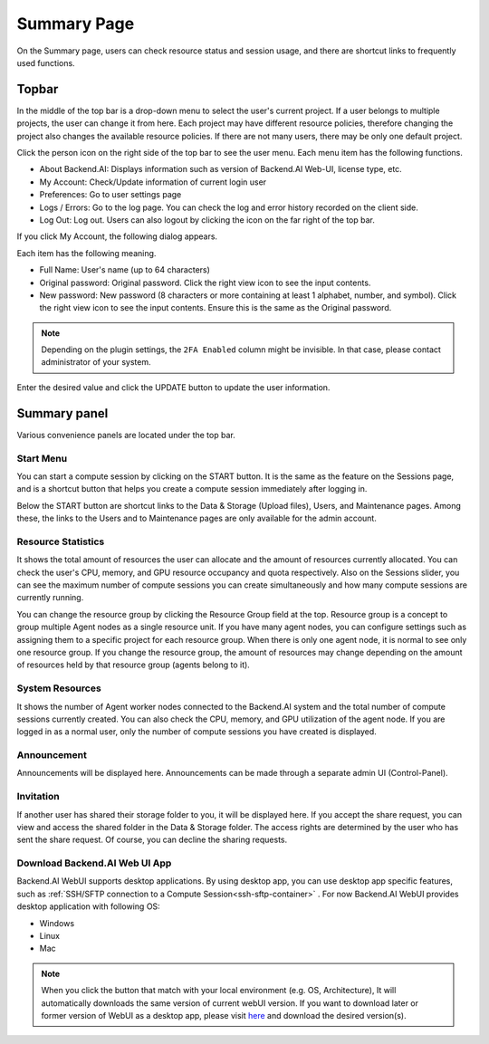 ============
Summary Page
============

On the Summary page, users can check resource status and session usage, and
there are shortcut links to frequently used functions.


Topbar
------

.. image:: topbar_usermenu.png
    :width: 600
    :align: center
    :alt: Topbar usermenu

In the middle of the top bar is a drop-down menu to select the user's current
project. If a user belongs to multiple projects, the user can change it from
here. Each project may have different resource policies, therefore changing the project
also changes the available resource policies. If there are not many users, there
may be only one default project.

Click the person icon on the right side of the top bar to see the user menu.
Each menu item has the following functions.

* About Backend.AI: Displays information such as version of Backend.AI Web-UI,
  license type, etc.
* My Account: Check/Update information of current login user
* Preferences: Go to user settings page
* Logs / Errors: Go to the log page. You can check the log and error history
  recorded on the client side.
* Log Out: Log out. Users can also logout by clicking the icon on the far right
  of the top bar.

If you click My Account, the following dialog appears.

.. image:: my_account_information.png
  :width: 350
  :align: center

Each item has the following meaning.

* Full Name: User's name (up to 64 characters)
* Original password: Original password. Click the right view icon to see the
  input contents.
* New password: New password (8 characters or more containing at least 1
  alphabet, number, and symbol). Click the right view icon to see the input
  contents. Ensure this is the same as the Original password.
.. * 2FA Enabled: 2FA activation. The user needs to enter the OTP code when logging in if it is checked.

.. note::
  Depending on the plugin settings, the ``2FA Enabled`` column might be invisible.
  In that case, please contact administrator of your system.

Enter the desired value and click the UPDATE button to update the user
information.

.. 2FA Setup
.. ^^^^^^^^^
.. If you activate the ``2FA Enabled`` switch, the following dialog appears.

.. .. image:: 2fa_setup.png
..   :width: 350
..   :align: center

.. Turn on the 2FA application you use and scan the QR code or manually enter the verification
.. code. There are many 2FA-enabled applications, such as Google Authenticator, 2STP, 1Password,
.. and Bitwarden.

.. Then enter the 6-digit code from the item added to your 2FA application into the dialog above.
.. 2FA is activated when you press the CONFIRM button.

.. When you log in later, if you enter an email and password, an additional field appears asking
.. for the OTP code.

.. .. image:: ask_otp_when_login.png
..   :width: 350
..   :align: center

.. To log in, you must open the 2FA application and enter a 6-digit code in the One-time password field.

.. .. image:: remove_2fa.png
..   :width: 350
..   :align: center

.. If you want to disable 2FA, turn off the ``2FA Enabled`` switch and click the confirm button in the
.. following dialog.


Summary panel
-------------

.. image:: dashboard.png
   :alt: Dashboard panels

Various convenience panels are located under the top bar.

Start Menu
^^^^^^^^^^

You can start a compute session by clicking on the START button. It is the same
as the feature on the Sessions page, and is a shortcut button that helps you
create a compute session immediately after logging in.

Below the START button are shortcut links to the Data & Storage (Upload files), Users, and
Maintenance pages. Among these, the links to the Users and to Maintenance pages are
only available for the admin account.

Resource Statistics
^^^^^^^^^^^^^^^^^^^

It shows the total amount of resources the user can allocate and the amount of
resources currently allocated. You can check the user's CPU, memory, and GPU
resource occupancy and quota respectively. Also on the Sessions slider, you can
see the maximum number of compute sessions you can create simultaneously and how many
compute sessions are currently running.

You can change the resource group by clicking the Resource Group field at the
top. Resource group is a concept to group multiple Agent nodes as a single
resource unit. If you have many agent nodes, you can configure settings such as
assigning them to a specific project for each resource group. When there is only
one agent node, it is normal to see only one resource group. If you change the
resource group, the amount of resources may change depending on the amount of
resources held by that resource group (agents belong to it).

System Resources
^^^^^^^^^^^^^^^^

It shows the number of Agent worker nodes connected to the Backend.AI system and
the total number of compute sessions currently created. You can also check the
CPU, memory, and GPU utilization of the agent node. If you are logged in as a
normal user, only the number of compute sessions you have created is displayed.

Announcement
^^^^^^^^^^^^

Announcements will be displayed here. Announcements can be made through a
separate admin UI (Control-Panel).

Invitation
^^^^^^^^^^

If another user has shared their storage folder to you, it will be displayed
here. If you accept the share request, you can view and access the shared folder
in the Data & Storage folder. The access rights are determined by the user who has sent the share request.
Of course, you can decline the sharing requests.

Download Backend.AI Web UI App
^^^^^^^^^^^^^^^^^^^^^^^^^^^^^^

Backend.AI WebUI supports desktop applications. 
By using desktop app, you can use desktop app specific features, such as :ref:`SSH/SFTP connection to a Compute Session<ssh-sftp-container>` .
For now Backend.AI WebUI provides desktop application with following OS:

* Windows
* Linux
* Mac

.. note::
   When you click the button that match with your local environment (e.g. OS, Architecture), It will automatically downloads the same version of current webUI version.
   If you want to download later or former version of WebUI as a desktop app, please visit `here <https://github.com/lablup/backend.ai-webui/releases?page=1>`_ and download the desired version(s).